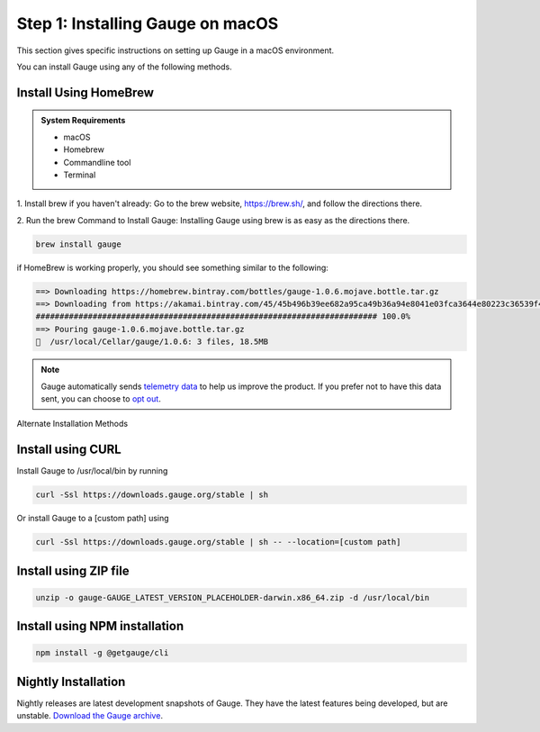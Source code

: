 .. role:: alternate-methods
.. role:: installer-icon
.. role:: macos

.. cssclass:: dynamic-content macos

:macos:`Step 1: Installing Gauge on macOS`
~~~~~~~~~~~~~~~~~~~~~~~~~~~~~~~~~~~~~~~~~~

This section gives specific instructions on setting up Gauge in a macOS environment.

You can install Gauge using any of the following methods.

:installer-icon:`Install Using HomeBrew`
^^^^^^^^^^^^^^^^^^^^^^^^^^^^^^^^^^^^^^^^

.. admonition:: System Requirements

    - macOS

    - Homebrew

    - Commandline tool

    - Terminal


1. Install brew if you haven't already: Go to the brew website, https://brew.sh/, and follow the
directions there.

2. Run the brew Command to Install Gauge: Installing Gauge using brew is as easy as the
directions there.

.. code-block:: console

    brew install gauge

if HomeBrew is working properly, you should see something similar to the following:


.. code-block:: text

    ==> Downloading https://homebrew.bintray.com/bottles/gauge-1.0.6.mojave.bottle.tar.gz
    ==> Downloading from https://akamai.bintray.com/45/45b496b39ee682a95ca49b36a94e8041e03fca3644e80223c36539f495fee384?__gda__=exp=1568017021~hmac=f6ca3a9
    ######################################################################## 100.0%
    ==> Pouring gauge-1.0.6.mojave.bottle.tar.gz
    🍺  /usr/local/Cellar/gauge/1.0.6: 3 files, 18.5MB

.. note::
    Gauge automatically sends `telemetry data <https://gauge.org/telemetry>`__ to help us improve the product. If you prefer not to have this data sent, you can choose to  `opt out <https://manpage.gauge.org/gauge_telemetry.html>`__.


.. cssclass:: alternate-installation

:alternate-methods:`Alternate Installation Methods`

.. cssclass:: collapsible curl-installer first

:installer-icon:`Install using CURL`
^^^^^^^^^^^^^^^^^^^^^^^^^^^^^^^^^^^^

.. cssclass:: toggle collapsible-content

Install Gauge to /usr/local/bin by running

.. cssclass:: toggle collapsible-content
.. code-block:: console

    curl -Ssl https://downloads.gauge.org/stable | sh

.. cssclass:: toggle collapsible-content

Or install Gauge to a [custom path] using

.. cssclass:: toggle collapsible-content
.. code-block:: console

    curl -Ssl https://downloads.gauge.org/stable | sh -- --location=[custom path]

.. cssclass:: collapsible zip-installer

:installer-icon:`Install using ZIP file`
^^^^^^^^^^^^^^^^^^^^^^^^^^^^^^^^^^^^^^^^

.. cssclass:: toggle collapsible-content

    .. admonition:: System Requirements

        - macOS

        - Commandline tool

        - Terminal

    1. For signed binaries first download the zip installer
        `Zip Installer  https://github.com/getgauge/gauge/releases/download/vGAUGE_LATEST_VERSION_PLACEHOLDER/gauge-GAUGE_LATEST_VERSION_PLACEHOLDER-darwin.x86_64.zip>`__

    2. Run the following command in your Commnad line tool to complete the installation.

.. cssclass:: toggle collapsible-content
.. code-block:: console

    unzip -o gauge-GAUGE_LATEST_VERSION_PLACEHOLDER-darwin.x86_64.zip -d /usr/local/bin


.. cssclass:: collapsible npm-installer

:installer-icon:`Install using NPM installation`
^^^^^^^^^^^^^^^^^^^^^^^^^^^^^^^^^^^^^^^^^^^^^^^^

.. cssclass:: toggle collapsible-content

    .. admonition:: System Requirements

        `Node.js <nodejs.org>`__


        To install gauge using NPM you will need the latest node version.

            - `If you have Node.js already installed - to get the latest version of npm use the following command:`

            'npm install -g npm@latest'


    You can install Gauge by running the following command in Terminal.


.. cssclass:: toggle collapsible-content

.. code-block:: console

    npm install -g @getgauge/cli


.. cssclass:: collapsible nightly-installer last

:installer-icon:`Nightly Installation`
^^^^^^^^^^^^^^^^^^^^^^^^^^^^^^^^^^^^^^

.. cssclass:: toggle collapsible-content

Nightly releases are latest development snapshots of Gauge. They have the latest features being developed, but are unstable.
`Download the Gauge archive <https://bintray.com/gauge/Gauge/Nightly/_latestVersion>`__.
